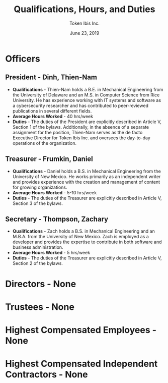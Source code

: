 #+TITLE: Qualifications, Hours, and Duties
#+AUTHOR: Token Ibis Inc.
#+DATE: June 23, 2019
#+OPTIONS: toc:nil
#+LATEX_HEADER: \usepackage{parskip}
#+LATEX_HEADER: \hypersetup{hidelinks=true}
#+LATEX_HEADER: \usepackage{titlesec}
#+LATEX_HEADER: \titleformat{\section}{\large\bfseries}{}{0pt}{}[\titlerule]
#+LATEX_HEADER: \titleformat{\subsection}{\bfseries}{}{0pt}{}
#+LATEX_HEADER: \renewcommand{\abstractname}{Executive Summary}
#+LATEX_HEADER: \usepackage{fancyhdr}
#+LATEX_HEADER: \pagestyle{fancy}
#+LATEX_HEADER: \lhead{Token Ibis Inc.}
#+LATEX_HEADER: \chead{EIN: 83-4499982}
#+LATEX_HEADER: \rhead{Attachment III}
#+LATEX: \thispagestyle{fancy}

* Officers
** President - Dinh, Thien-Nam
- *Qualifications* - Thien-Nam holds a B.E. in Mechanical Engineering
  from the University of Delaware and an M.S. in Computer Science from
  Rice University. He has experience working with IT systems and
  software as a cybersecurity researcher and has contributed to
  peer-reviewed publications in several different fields.
- *Average Hours Worked* - 40 hrs/week
- *Duties* - The duties of the President are explicitly described in
  Article V, Section 1 of the bylaws. Additionally, in the absence of
  a separate assignment for the position, Thien-Nam serves as the de
  facto Executive Director for Token Ibis Inc. and oversees the
  day-to-day operations of the organization.
** Treasurer - Frumkin, Daniel
- *Qualifications* - Daniel holds a B.S. in Mechanical Engineering
  from the University of New Mexico. He works primarily as an
  independent writer and provides experience with the creation and
  management of content for growing organizations.
- *Average Hours Worked* - 5-10 hrs/week
- *Duties* - The duties of the Treasurer are explicitly described in
  Article V, Section 3 of the bylaws.
** Secretary - Thompson, Zachary
- *Qualifications* - Zach holds a B.S. in Mechanical Engineering and
  an M.B.A. from the University of New Mexico. Zach is employed as a
  developer and provides the expertise to contribute in both software
  and business administration.
- *Average Hours Worked* - 5 hrs/week
- *Duties* - The duties of the Treasurer are explicitly described in
  Article V, Section 2 of the bylaws.
* Directors - None
* Trustees - None
* Highest Compensated Employees - None
* Highest Compensated Independent Contractors - None
